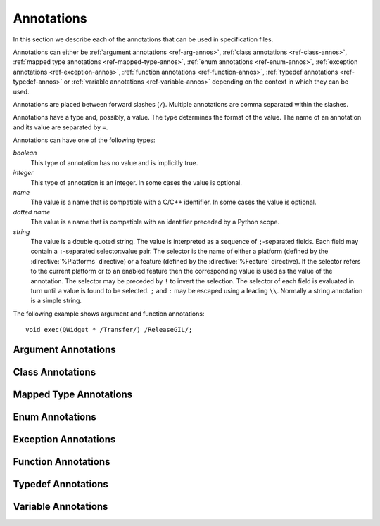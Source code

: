 .. _ref-annotations:

Annotations
===========

In this section we describe each of the annotations that can be used in
specification files.

Annotations can either be :ref:`argument annotations <ref-arg-annos>`,
:ref:`class annotations <ref-class-annos>`, :ref:`mapped type annotations
<ref-mapped-type-annos>`, :ref:`enum annotations <ref-enum-annos>`,
:ref:`exception annotations <ref-exception-annos>`, :ref:`function annotations
<ref-function-annos>`, :ref:`typedef annotations <ref-typedef-annos>` or
:ref:`variable annotations <ref-variable-annos>` depending on the context in
which they can be used.

Annotations are placed between forward slashes (``/``).  Multiple annotations
are comma separated within the slashes.

Annotations have a type and, possibly, a value.  The type determines the
format of the value.  The name of an annotation and its value are separated by
``=``.

Annotations can have one of the following types:

*boolean*
    This type of annotation has no value and is implicitly true.

*integer*
    This type of annotation is an integer.  In some cases the value is
    optional.

*name*
    The value is a name that is compatible with a C/C++ identifier.  In some
    cases the value is optional.

*dotted name*
    The value is a name that is compatible with an identifier preceded by a
    Python scope.

*string*
    The value is a double quoted string.  The value is interpreted as a
    sequence of ``;``-separated fields.  Each field may contain a
    ``:``-separated selector:value pair.  The selector is the name of either a
    platform (defined by the :directive:`%Platforms` directive) or a feature
    (defined by the :directive:`%Feature` directive).  If the selector refers
    to the current platform or to an enabled feature then the corresponding
    value is used as the value of the annotation.  The selector may be preceded
    by ``!`` to invert the selection.  The selector of each field is
    evaluated in turn until a value is found to be selected.  ``;`` and ``:``
    may be escaped using a leading ``\\``.  Normally a string annotation is a
    simple string.

The following example shows argument and function annotations::

    void exec(QWidget * /Transfer/) /ReleaseGIL/;


.. _ref-arg-annos:

Argument Annotations
--------------------

.. argument-annotation:: AllowNone

    This boolean annotation specifies that the value of the corresponding
    argument (which should be either :stype:`SIP_PYBUFFER`,
    :stype:`SIP_PYCALLABLE`, :stype:`SIP_PYDICT`, :stype:`SIP_PYLIST`,
    :stype:`SIP_PYSLICE`, :stype:`SIP_PYTUPLE` or :stype:`SIP_PYTYPE`) may be
    ``None``.


.. argument-annotation:: Array

    This boolean annotation specifies that the corresponding argument refers
    to an array.
    
    The argument should be either a pointer to a wrapped type, a ``char *`` or
    a ``unsigned char *``.  If the argument is a character array then the
    annotation also implies the :aanno:`Encoding` annotation with an encoding
    of ``"None"``.

    There must be a corresponding argument with the :aanno:`ArraySize`
    annotation specified.  The annotation may only be specified once in a list
    of arguments.


.. argument-annotation:: ArraySize

    This boolean annotation specifies that the corresponding argument (which
    should be either ``short``, ``unsigned short``, ``int``, ``unsigned``,
    ``long`` or ``unsigned long``) refers to the size of an array.  There must
    be a corresponding argument with the :aanno:`Array` annotation specified.
    The annotation may only be specified once in a list of arguments.


.. argument-annotation:: Constrained

    Python will automatically convert between certain compatible types.  For
    example, if a floating pointer number is expected and an integer supplied,
    then the integer will be converted appropriately.  This can cause problems
    when wrapping C or C++ functions with similar signatures.  For example::

        // The wrapper for this function will also accept an integer argument
        // which Python will automatically convert to a floating point number.
        void foo(double);

        // The wrapper for this function will never get used.
        void foo(int);

    This boolean annotation specifies that the corresponding argument (which
    should be either ``bool``, ``int``, ``float``, ``double``, ``enum`` or a
    wrapped class) must match the type without any automatic conversions.  In
    the context of a wrapped class the invocation of any
    :directive:`%ConvertToTypeCode` is suppressed.

    The following example gets around the above problem::

        // The wrapper for this function will only accept floating point
        // numbers.
        void foo(double /Constrained/);

        // The wrapper for this function will be used for anything that Python
        // can convert to an integer, except for floating point numbers.
        void foo(int);

    Any type hint for the argument will be ignored.


.. argument-annotation:: DisallowNone

    This boolean annotation specifies that the value of the corresponding
    argument (which should be a pointer to either a C++ class or a mapped type)
    must not be ``None``.


.. argument-annotation:: Encoding

    This string annotation specifies that the corresponding argument (which
    should be either ``char``, ``const char``, ``char *`` or ``const char *``)
    refers to an encoded character or ``'\0'`` terminated encoded string with
    the specified encoding.  The encoding can be either ``"ASCII"``,
    ``"Latin-1"``, ``"UTF-8"`` or ``"None"``.  An encoding of ``"None"`` means
    that the corresponding argument refers to an unencoded character or string.

    The default encoding is specified by the :directive:`%DefaultEncoding`
    directive.  If the directive is not specified then ``None`` is used.

    The ``bytes`` type is used to represent the argument if the encoding is
    ``"None"`` and the ``str`` type otherwise.


.. argument-annotation:: GetWrapper

    This boolean annotation is only ever used in conjunction with handwritten
    code specified with the :directive:`%MethodCode` directive.  It causes an
    extra variable to be generated for the corresponding argument which is a
    pointer to the Python object that wraps the argument.

    See the :directive:`%MethodCode` directive for more detail.


.. argument-annotation:: In

    This boolean annotation is used to specify that the corresponding argument
    (which should be a pointer type) is used to pass a value to the function.

    For pointers to wrapped C structures or C++ class instances, ``char *`` and
    ``unsigned char *`` then this annotation is assumed unless the :aanno:`Out`
    annotation is specified.

    For pointers to other types then this annotation must be explicitly
    specified if required.  The argument will be dereferenced to obtain the
    actual value.

    Both :aanno:`In` and :aanno:`Out` may be specified for the same argument.


.. argument-annotation:: KeepReference

    This optional integer annotation is used to specify that a reference to the
    corresponding argument should be kept to ensure that the object is not
    garbage collected.  If the method is called again with a new argument then
    the reference to the previous argument is discarded.  Note that ownership
    of the argument is not changed.

    If the function is a method then the reference is kept by the instance,
    i.e. ``self``.  Therefore the extra reference is released when the instance
    is garbage collected.

    If the function is a class method or an ordinary function and it is
    annotated using the :fanno:`Factory` annotation, then the reference is
    kept by the object created by the function.  Therefore the extra reference
    is released when that object is garbage collected.

    Otherwise the reference is not kept by any specific object and will never
    be released.

    If a value is specified then it defines the argument's key.  Arguments of
    different constructors or methods that have the same key are assumed to
    refer to the same value.


.. argument-annotation:: NoCopy

    This boolean annotation is used with arguments of virtual methods that are
    a ``const`` reference to a class.  Normally, if the class defines a copy
    constructor then a copy of the returned reference is automatically created
    and wrapped before being passed to a Python reimplementation of the method.
    The copy will be owned by Python.  This means that the reimplementation may
    take a reference to the argument without having to make an explicit copy.
    
    If the annotation is specified then the copy is not made and the original
    reference is wrapped instead and will be owned by C++.


.. argument-annotation:: Out

    This boolean annotation is used to specify that the corresponding argument
    (which should be a pointer type) is used by the function to return a value
    as an element of a tuple.

    For pointers to wrapped C structures or C++ class instances, ``char *`` and
    ``unsigned char *`` then this annotation must be explicitly specified if
    required.

    For pointers to other types then this annotation is assumed unless the
    :aanno:`In` annotation is specified.

    Both :aanno:`In` and :aanno:`Out` may be specified for the same argument.


.. argument-annotation:: PyInt

    This boolean annotation is used with ``char``, ``signed char`` and
    ``unsigned char`` arguments to specify that they should be interpreted as
    integers rather than strings of one character.


.. argument-annotation:: ResultSize

    This boolean annotation is used with functions or methods that return a
    ``void *`` or ``const void *``.  It identifies an argument that defines the
    size of the block of memory whose address is being returned.  This allows
    the :class:`sip.voidptr` object that wraps the address to support the
    Python buffer protocol.


.. argument-annotation:: ScopesStripped

    This integer annotation is only used with Qt signal arguments.  Normally
    the fully scoped type of the argument is used but this annotation specifies
    that the given number of scopes should be removed.


.. argument-annotation:: Transfer

    This boolean annotation is used to specify that ownership of the
    corresponding argument (which should be a wrapped C structure or C++ class
    instance) is transferred from Python to C++.  In addition, if the argument
    is of a class method, then it is associated with the class instance with
    regard to the cyclic garbage collector.

    If the annotation is used with the :aanno:`Array` annotation then the
    array of pointers to the sequence of C structures or C++ class instances
    that is created on the heap is not automatically freed.

    See :ref:`ref-object-ownership` for more detail.


.. argument-annotation:: TransferBack

    This boolean annotation is used to specify that ownership of the
    corresponding argument (which should be a wrapped C structure or C++ class
    instance) is transferred back to Python from C++.  In addition, any
    association of the argument with regard to the cyclic garbage collector
    with another instance is removed.

    See :ref:`ref-object-ownership` for more detail.


.. argument-annotation:: TransferThis

    This boolean annotation is only used in C++ constructors or methods.  In
    the context of a constructor or factory method it specifies that ownership
    of the instance being created is transferred from Python to C++ if the
    corresponding argument (which should be a wrapped C structure or C++ class
    instance) is not ``None``.  In addition, the newly created instance is
    associated with the argument with regard to the cyclic garbage collector.

    In the context of a non-factory method it specifies that ownership of
    ``this`` is transferred from Python to C++ if the corresponding argument is
    not ``None``.  If it is ``None`` then ownership is transferred to Python.

    The annotation may be used more that once, in which case ownership is
    transferred to last instance that is not ``None``.

    See :ref:`ref-object-ownership` for more detail.


.. argument-annotation:: TypeHint

    This string annotation specifies the type of the argument as it will appear
    in any generated docstrings and PEP 484 type hints.  It is the equivalent
    of specifying :aanno:`TypeHintIn` and :aanno:`TypeHintOut` with the same
    value.  It is usually used with arguments of type :stype:`SIP_PYOBJECT` to
    provide a more specific type.


.. argument-annotation:: TypeHintIn

    This string annotation specifies the type of the argument as it will appear
    in any generated docstrings and PEP 484 type hints when the argument is
    used to pass a value to a function (rather than being used to return a
    value from a function).  It is usually used with arguments of type
    :stype:`SIP_PYOBJECT` to provide a more specific type.


.. argument-annotation:: TypeHintOut

    This string annotation specifies the type of the argument as it will appear
    in any generated docstrings and PEP 484 type hints when the argument is
    used to return a value from a function (rather than being used to pass a
    value to a function).  It is usually used with arguments of type
    :stype:`SIP_PYOBJECT` to provide a more specific type.


.. argument-annotation:: TypeHintValue

    This string annotation specifies the default value of the argument as it
    will appear in any generated docstrings.


.. _ref-class-annos:

Class Annotations
-----------------

.. class-annotation:: Abstract

    This boolean annotation is used to specify that the class has additional
    pure virtual methods that have not been specified and so it cannot be
    instantiated or sub-classed from Python.  It should not be specified if all
    pure virtual methods have been specified.


.. class-annotation:: AllowNone

    Normally when a Python object is converted to a C/C++ instance ``None``
    is handled automatically before the class's
    :directive:`%ConvertToTypeCode` is called.  This boolean annotation
    specifies that the handling of ``None`` will be left to the
    :directive:`%ConvertToTypeCode`.  The annotation is ignored if the class
    does not have any :directive:`%ConvertToTypeCode`.


.. class-annotation:: DelayDtor

    This boolean annotation is used to specify that the class's destructor
    should not be called until the Python interpreter exits.  It would normally
    only be applied to singleton classes.

    When the Python interpreter exits the order in which any wrapped instances
    are garbage collected is unpredictable.  However, the underlying C or C++
    instances may need to be destroyed in a certain order.  If this annotation
    is specified then when the wrapped instance is garbage collected the C or
    C++ instance is not destroyed but instead added to a list of delayed
    instances.  When the interpreter exits then the function
    :c:func:`sipDelayedDtors()` is called with the list of delayed instances.
    :c:func:`sipDelayedDtors()` can then choose to call (or ignore) the
    destructors in any desired order.

    The :c:func:`sipDelayedDtors()` function must be specified using the
    :directive:`%ModuleCode` directive.

.. c:function:: void sipDelayedDtors(const sipDelayedDtor *dd_list)

    :param dd_list:
        the linked list of delayed instances.

.. c:type:: sipDelayedDtor

    This structure describes a particular delayed destructor.

    .. c:member:: const char* dd_name

        This is the name of the class excluding any package or module name.

    .. c:member:: void* dd_ptr

        This is the address of the C or C++ instance to be destroyed.  It's
        exact type depends on the value of :c:member:`dd_isderived`.

    .. c:member:: int dd_isderived

        This is non-zero if the type of :c:member:`dd_ptr` is actually the
        generated derived class.  This allows the correct destructor to be
        called.  See :ref:`ref-derived-classes`.

    .. c:member:: sipDelayedDtor* dd_next

        This is the address of the next entry in the list or zero if this is
        the last one.

    Note that the above applies only to C and C++ instances that are owned by
    Python.


.. class-annotation:: Deprecated

    This optional string annotation is used to specify that the class is
    deprecated.  Any string is appended to the deprecation warning and is
    usually used to suggest an appropriate alternative.  It is the equivalent
    of annotating all the class's constructors, function and methods as being
    deprecated.


.. class-annotation:: FileExtension

    This string annotation is used to specify the filename extension to be used
    for the file containing the generated code for this class.

.. class-annotation:: ExportDerived

    In many cases SIP generates a derived class for each class being wrapped
    (see :ref:`ref-derived-classes`).  Normally this is used internally.  This
    boolean annotation specifies that the declaration of the class is exported
    and able to be used by handwritten code.


.. class-annotation:: External

    This boolean annotation is used to specify that the class is defined in
    another module.  Declarations of external classes are private to the module
    in which they appear.


.. class-annotation:: Metatype

    This dotted name annotation specifies the name of the Python type object
    (i.e. the value of the ``tp_name`` field) used as the meta-type used when
    creating the type object for this C structure or C++ type.

    See the section :ref:`ref-types-metatypes` for more details.


.. class-annotation:: Mixin

    This boolean annotation specifies that the class can be used as a mixin
    with other wrapped classes.
    
    Normally a Python application cannot define a new class that is derived
    from more than one wrapped class.  In C++ this would create a new C++
    class.  This cannot be done from Python.  At best a C++ instance of each of
    the wrapped classes can be created and wrapped as separate Python objects.
    However some C++ classes may function perfectly well with this restriction.
    Such classes are often intended to be used as mixins.

    If this annotation is specified then a separate instance of the class is
    created.  The main instance automatically delegates to the instance of the
    mixin when required.  A mixin class should have the following
    characteristics:

    - Any constructor arguments should be able to be specified using keyword
      arguments.

    - The class should not have any virtual methods.


.. class-annotation:: NoDefaultCtors

    This boolean annotation is used to suppress the automatic generation of
    default constructors for the class.


.. class-annotation:: NoTypeHint

    This boolean annotation is used to suppress the generation of the PEP 484
    type hint for the class and its contents.


.. class-annotation:: PyName

    This name annotation specifies an alternative name for the class being
    wrapped which is used when it is referred to from Python.

    .. seealso:: :directive:`%AutoPyName`


.. class-annotation:: Supertype

    This dotted name annotation specifies the name of the Python type object
    (i.e. the value of the ``tp_name`` field) used as the super-type used when
    creating the type object for this C structure or C++ type.

    See the section :ref:`ref-types-metatypes` for more details.


.. class-annotation:: TypeHint

    This string annotation specifies the type of the class as it will appear
    in any generated docstrings and PEP 484 type hints.  It is the equivalent
    of specifying :canno:`TypeHintIn` and :canno:`TypeHintOut` with the same
    value.


.. class-annotation:: TypeHintIn

    This string annotation specifies the type of the class as it will appear
    in any generated docstrings and PEP 484 type hints when an instance of the
    class is passed as an argument to a function (rather than being returned
    from a function).  It is usually used with classes that implement
    :directive:`%ConvertToTypeCode` to allow additional types to be used
    whenever an instance of the class is expected.


.. class-annotation:: TypeHintOut

    This string annotation specifies the type of the class as it will appear
    in any generated docstrings and PEP 484 type hints when an instance of the
    class is returned from a function (rather than being used to pass a
    value to a function).


.. class-annotation:: TypeHintValue

    This string annotation specifies the default value of the class as it will
    appear in any generated docstrings.


.. class-annotation:: VirtualErrorHandler

    This name annotation specifies the handler (defined by the
    :directive:`%VirtualErrorHandler` directive) that is called when a Python
    re-implementation of any of the class's virtual C++ functions raises a
    Python exception.  If not specified then the handler specified by the
    ``default_VirtualErrorHandler`` argument of the :directive:`%Module`
    directive is used.

    .. seealso:: :fanno:`NoVirtualErrorHandler`, :fanno:`VirtualErrorHandler`, :directive:`%VirtualErrorHandler`


.. _ref-mapped-type-annos:

Mapped Type Annotations
-----------------------

.. mapped-type-annotation:: AllowNone

    Normally when a Python object is converted to a C/C++ instance ``None``
    is handled automatically before the mapped type's
    :directive:`%ConvertToTypeCode` is called.  This boolean annotation
    specifies that the handling of ``None`` will be left to the
    :directive:`%ConvertToTypeCode`.


.. mapped-type-annotation:: NoAssignmentOperator

    This boolean annotation is used to specify that the C++ type does not have
    a public assignment operator.


.. mapped-type-annotation:: NoCopyCtor

    This boolean annotation is used to specify that the C++ type does not have
    a public copy constructor.


.. mapped-type-annotation:: NoDefaultCtor

    This boolean annotation is used to specify that the C++ type does not have
    a public default constructor.


.. mapped-type-annotation:: NoRelease

    This boolean annotation is used to specify that the mapped type does not
    support the :c:func:`sipReleaseType()` function.  Any
    :directive:`%ConvertToTypeCode` should not create temporary instances of
    the mapped type, i.e. it should not return :c:macro:`SIP_TEMPORARY`.


.. mapped-type-annotation:: PyName

    This name annotation specifies an alternative name for the mapped type
    being wrapped which is used when it is referred to from Python.  The only
    time a Python type is created for a mapped type is when it is used as a
    scope for static methods or enums.
    
    It should not be used with mapped type templates.

    .. seealso:: :directive:`%AutoPyName`


.. mapped-type-annotation:: TypeHint

    This string annotation specifies the type of the mapped type as it will
    appear in any generated docstrings and PEP 484 type hints.  It is the
    equivalent of specifying :manno:`TypeHintIn` and :manno:`TypeHintOut` with
    the same value.


.. mapped-type-annotation:: TypeHintIn

    This string annotation specifies the type of the mapped type as it will
    appear in any generated docstrings and PEP 484 type hints when it is passed
    to a function (rather than being returned from a function).


.. mapped-type-annotation:: TypeHintOut

    This string annotation specifies the type of the mapped type as it will
    appear in any generated docstrings and PEP 484 type hints when it is
    returned from a function (rather than being passed to a function).

.. mapped-type-annotation:: TypeHintValue

    This string annotation specifies the default value of the mapped type as it
    will appear in any generated docstrings.


.. _ref-enum-annos:

Enum Annotations
----------------

.. enum-annotation:: BaseType

    This name annotation specifies the type from the :mod:`enum` module
    that will be used as the base type of the enum.  The possible values are
    ``Enum`` (corresponding to :class:`~enum.Enum`), ``Flag`` (corresponding to
    :class:`~enum.Flag`), ``IntEnum`` (corresponding to
    :class:`~enum.IntEnum`), ``UIntEnum`` (also corresponding to
    :class:`~enum.IntEnum` but with unsigned members) and ``IntFlag``
    (corresponding to :class:`~enum.IntFlag`).  The default value is ``Enum``.
    The members of ``Flag`` and ``IntFlag`` enums are implicitly unsigned.

    This annotation is only available when ABI v13 or later is specified.

.. enum-annotation:: NoScope

    This boolean annotation specifies the that scope of an enum's members
    should be omitted in the generated code.  Normally this would mean that the
    generated code will not compile.  However it is useful when defining
    pseudo-enums, for example, to wrap global values so that they are defined
    (in Python) within the scope of a class.


.. enum-annotation:: NoTypeHint

    This boolean annotation is used to suppress the generation of the PEP 484
    type hint for the enum or enum member.


.. enum-annotation:: PyName

    This name annotation specifies an alternative name for the enum or enum
    member being wrapped which is used when it is referred to from Python.

    .. seealso:: :directive:`%AutoPyName`


.. _ref-exception-annos:

Exception Annotations
---------------------

.. exception-annotation:: Default

    This boolean annotation specifies that the exception being defined will be
    used as the default exception to be caught if a function or constructor
    does not have a ``throw`` clause.

    This annotaion is ignored when using ABI v13.1 or later and v12.9 or later.

.. exception-annotation:: PyName

    This name annotation specifies an alternative name for the exception being
    defined which is used when it is referred to from Python.

    .. seealso:: :directive:`%AutoPyName`


.. _ref-function-annos:

Function Annotations
--------------------

.. function-annotation:: AbortOnException

    This boolean annotation specifies that when a Python re-implementation of a
    virtual C++ function raises a Python exception then ``abort()`` is
    called after the error handler returns.


.. function-annotation:: AllowNone

    This boolean annotation is used to specify that the value returned by the
    function (which should be either :stype:`SIP_PYBUFFER`,
    :stype:`SIP_PYCALLABLE`, :stype:`SIP_PYDICT`, :stype:`SIP_PYLIST`,
    :stype:`SIP_PYSLICE`, :stype:`SIP_PYTUPLE` or :stype:`SIP_PYTYPE`) may be
    ``None``.


.. function-annotation:: AutoGen

    This optional name annotation is used with class methods to specify that
    the method be automatically included in all sub-classes.  The value is the
    name of a feature (specified using the :directive:`%Feature` directive)
    which must be enabled for the method to be generated.


.. function-annotation:: Default

    This boolean annotation is only used with C++ constructors.  Sometimes SIP
    needs to create a class instance.  By default it uses a constructor with no
    compulsory arguments if one is specified.  (SIP will automatically generate
    a constructor with no arguments if no constructors are specified.)  This
    annotation is used to explicitly specify which constructor to use.  Zero is
    passed as the value of any arguments to the constructor.  This annotation
    is ignored if the class defines :directive:`%InstanceCode`.


.. function-annotation:: Deprecated

    This optional string annotation is used to specify that the constructor or
    function is deprecated.  Any string is appended to the deprecation warning
    and is usually used to suggest an appropriate alternative.


.. function-annotation:: DisallowNone

    This boolean annotation is used to specify that the value returned by the
    function (which should be a pointer to either a C++ class or a mapped type)
    must not be ``None``.


.. function-annotation:: Encoding

    This string annotation serves the same purpose as the :aanno:`Encoding`
    argument annotation when applied to the type of the value returned by the
    function.


.. function-annotation:: Factory

    This boolean annotation specifies that the value returned by the function
    (which should be a wrapped C structure or C++ class instance) is a newly
    created instance and is owned by Python.

    See :ref:`ref-object-ownership` for more detail.


.. function-annotation:: HoldGIL

    This boolean annotation specifies that the Python Global Interpreter Lock
    (GIL) is not released before the call to the underlying C or C++ function.
    See :ref:`ref-gil` and the :fanno:`ReleaseGIL` annotation.


.. function-annotation:: __imatmul__

    This boolean annotation specifies that a ``__imatmul__()`` method should be
    automatically generated that will use the method being annotated to compute
    the value that the ``__imatmul__()`` method will return.


.. function-annotation:: KeepReference

    This optional integer annotation serves the same purpose as the
    :aanno:`KeepReference` argument annotation when applied to the type of the
    value returned by the function.

    If the function is a class method or an ordinary function then the
    reference is not kept by any other object and so the returned value will
    never be garbage collected.


.. function-annotation:: KeywordArgs

    This string annotation specifies the level of support the argument parser
    generated for this function will provide for passing the parameters using
    Python's keyword argument syntax.  The value of the annotation can be
    either ``"None"`` meaning that keyword arguments are not supported,
    ``"All"`` meaning that all named arguments can be passed as keyword
    arguments, or ``"Optional"`` meaning that all named optional arguments
    (i.e. those with a default value) can be passed as keyword arguments.

    If the annotation is not used then the value specified by the
    ``keyword_arguments`` argument of the :directive:`%Module` directive is
    used.

    Keyword arguments cannot be used for functions that use an ellipsis to
    designate that the function has a variable number of arguments.


.. function-annotation:: __len__

    This boolean annotation specifies that a ``__len__()`` method should be
    automatically generated that will use the method being annotated to compute
    the value that the ``__len__()`` method will return.

    If the class has a ``__getitem__()`` method or an ``operator[]`` operator
    with an integer argument then those will raise an ``IndexError`` exception
    if the argument is out of range.  This means that the class will
    automatically support being iterated over.


.. function-annotation:: __matmul__

    This boolean annotation specifies that a ``__matmul__()`` method should be
    automatically generated that will use the method being annotated to compute
    the value that the ``__matmul__()`` method will return.


.. function-annotation:: NewThread

    This boolean annotation specifies that the function (which must be a
    virtual) will be executed in a new thread.


.. function-annotation:: NoArgParser

    This boolean annotation is used with methods and global functions to
    specify that the supplied :directive:`%MethodCode` will handle the parsing
    of the arguments.


.. function-annotation:: NoCopy

    This boolean annotation is used with methods and global functions that
    return a ``const`` reference to a class.  Normally, if the class defines a
    copy constructor then a copy of the returned reference is automatically
    created and wrapped.  The copy will be owned by Python.
    
    If the annotation is specified then the copy is not made and the original
    reference is wrapped instead and will be owned by C++.


.. function-annotation:: NoDerived

    This boolean annotation is only used with C++ constructors.  In many cases
    SIP generates a derived class for each class being wrapped (see
    :ref:`ref-derived-classes`).  This derived class contains constructors with
    the same C++ signatures as the class being wrapped.  Sometimes you may want
    to define a Python constructor that has no corresponding C++ constructor.
    This annotation is used to suppress the generation of the constructor in
    the derived class.


.. function-annotation:: NoRaisesPyException

    This boolean annotation specifies that the function or constructor does not
    raise a Python exception to indicate that an error occurred.

    .. seealso:: :fanno:`RaisesPyException`


.. function-annotation:: NoTypeHint

    This boolean annotation is used to suppress the generation of the PEP 484
    type hint for the function or constructor.


.. function-annotation:: NoVirtualErrorHandler

    This boolean annotation specifies that when a Python re-implementation of a
    virtual C++ function raises a Python exception then ``PyErr_Print()`` is
    always called.  Any error handler specified by either the
    :fanno:`VirtualErrorHandler` function annotation, the
    :canno:`VirtualErrorHandler` class annotation or the
    ``default_VirtualErrorHandler`` argument of the :directive:`%Module`
    directive is ignored.

    .. seealso:: :fanno:`VirtualErrorHandler`, :canno:`VirtualErrorHandler`, :directive:`%VirtualErrorHandler`


.. function-annotation:: Numeric

    This boolean annotation specifies that the operator should be interpreted
    as a numeric operator rather than a sequence operator.
    
    Python uses the ``+`` operator for adding numbers and concatanating
    sequences, and the ``*`` operator for multiplying numbers and repeating
    sequences.  Unless this or the :fanno:`Sequence` annotation is specified,
    SIP tries to work out which is meant by looking at other operators that
    have been defined for the type.  If it finds either ``-``, ``-=``, ``/``,
    ``/=``, ``%`` or ``%=`` defined then it assumes that ``+``, ``+=``, ``*``
    and ``*=`` should be numeric operators.  Otherwise, if it finds either
    ``[]``, :meth:`__getitem__`, :meth:`__setitem__` or :meth:`__delitem__`
    defined then it assumes that they should be sequence operators.


.. function-annotation:: PostHook

    This name annotation is used to specify the name of a Python builtin that
    is called immediately after the call to the underlying C or C++ function or
    any handwritten code.  The builtin is not called if an error occurred.  It
    is primarily used to integrate with debuggers.


.. function-annotation:: PreHook

    This name annotation is used to specify the name of a Python builtin that
    is called immediately after the function's arguments have been successfully
    parsed and before the call to the underlying C or C++ function or any
    handwritten code.  It is primarily used to integrate with debuggers.


.. function-annotation:: PyName

    This name annotation specifies an alternative name for the function being
    wrapped which is used when it is referred to from Python.

    .. seealso:: :directive:`%AutoPyName`


.. function-annotation:: PyInt

    This boolean annotation serves the same purpose as the :aanno:`PyInt`
    argument annotation when applied to the type of the value returned by the
    function.


.. function-annotation:: RaisesPyException

    This boolean annotation specifies that the function or constructor raises a
    Python exception to indicate that an error occurred.  Any current exception
    is cleared before the function or constructor is called.  It is ignored if
    the :directive:`%MethodCode` directive is used.

    .. seealso:: :fanno:`NoRaisesPyException`


.. function-annotation:: ReleaseGIL

    This boolean annotation specifies that the Python Global Interpreter Lock
    (GIL) is released before the call to the underlying C or C++ function and
    reacquired afterwards.  It should be used for functions that might block or
    take a significant amount of time to execute.  See :ref:`ref-gil` and the
    :fanno:`HoldGIL` annotation.


.. function-annotation:: Sequence

    This boolean annotation specifies that the operator should be interpreted
    as a sequence operator rather than a numeric operator.

    Python uses the ``+`` operator for adding numbers and concatanating
    sequences, and the ``*`` operator for multiplying numbers and repeating
    sequences.  Unless this or the :fanno:`Numeric` annotation is specified,
    SIP tries to work out which is meant by looking at other operators that
    have been defined for the type.  If it finds either ``-``, ``-=``, ``/``,
    ``/=``, ``%`` or ``%=`` defined then it assumes that ``+``, ``+=``, ``*``
    and ``*=`` should be numeric operators.  Otherwise, if it finds either
    ``[]``, :meth:`__getitem__`, :meth:`__setitem__` or :meth:`__delitem__`
    defined then it assumes that they should be sequence operators.


.. function-annotation:: Transfer

    This boolean annotation specifies that ownership of the value returned by
    the function (which should be a wrapped C structure or C++ class instance)
    is transferred to C++.  It is only used in the context of a class
    constructor or a method.

    In the case of methods returned values (unless they are new references to
    already wrapped values) are normally owned by C++ anyway.  However, in
    addition, an association between the returned value and the instance
    containing the method is created with regard to the cyclic garbage
    collector.

    See :ref:`ref-object-ownership` for more detail.


.. function-annotation:: TransferBack

    This boolean annotation specifies that ownership of the value returned by
    the function (which should be a wrapped C structure or C++ class instance)
    is transferred back to Python from C++.  Normally returned values (unless
    they are new references to already wrapped values) are owned by C++.  In
    addition, any association of the returned value with regard to the cyclic
    garbage collector with another instance is removed.

    See :ref:`ref-object-ownership` for more detail.


.. function-annotation:: TransferThis

    This boolean annotation specifies that ownership of ``this`` is transferred
    from Python to C++.

    See :ref:`ref-object-ownership` for more detail.


.. function-annotation:: TypeHint

    This string annotation specifies the type of the value returned by the
    function as it will appear in any generated docstrings and PEP 484 type
    hints.  It is usually used with results of type :stype:`SIP_PYOBJECT` to
    provide a more specific type.


.. function-annotation:: VirtualErrorHandler

    This name annotation specifies the handler (defined by the
    :directive:`%VirtualErrorHandler` directive) that is called when a Python
    re-implementation of the virtual C++ function raises a Python exception.
    If not specified then the handler specified by the class's
    :canno:`VirtualErrorHandler` is used.

    .. seealso:: :fanno:`NoVirtualErrorHandler`, :canno:`VirtualErrorHandler`, :directive:`%VirtualErrorHandler`


.. _ref-typedef-annos:

Typedef Annotations
-------------------

.. typedef-annotation:: Capsule

    This boolean annotation may only be used when the base type is ``void *``
    and specifies that a Python capsule object is used to wrap the value rather
    than a :class:`sip.voidptr`.  The advantage of using a capsule is that name
    based type checking is performed using the name of the type being defined.

    For versions of Python that do not support capules :class:`sip.voidptr` is
    used instead and name based type checking is not performed.


.. typedef-annotation:: Encoding

    This string annotation serves the same purpose as the :aanno:`Encoding`
    argument annotation when applied to the mapped type being defined.


.. typedef-annotation:: NoTypeName

    This boolean annotation specifies that the definition of the type rather
    than the name of the type being defined should be used in the generated
    code.

    Normally a typedef would be defined as follows::

        typedef bool MyBool;

    This would result in ``MyBool`` being used in the generated code.

    Specifying the annotation means that ``bool`` will be used in the generated
    code instead.


.. typedef-annotation:: PyInt

    This boolean annotation serves the same purpose as the :aanno:`PyInt`
    argument annotation when applied to the type being defined.


.. typedef-annotation:: PyName

    This name annotation only applies when the typedef is being used to create
    the wrapping for a class defined using a template and specifies an
    alternative name for the class when it is referred to from Python.

    .. seealso:: :directive:`%AutoPyName`


.. typedef-annotation:: TypeHint

    This string annotation specifies the type as it will appear in any
    generated docstrings and PEP 484 type hints.  It is the equivalent of
    specifying :tanno:`TypeHintIn` and :tanno:`TypeHintOut` with the same
    value.


.. typedef-annotation:: TypeHintIn

    This string annotation specifies the type as it will appear in any
    generated docstrings and PEP 484 type hints when it is passed to a function
    (rather than being returned from a function).  It is usually used with
    arguments of type :stype:`SIP_PYOBJECT` to provide a more specific type.


.. typedef-annotation:: TypeHintOut

    This string annotation specifies the type as it will appear in any
    generated docstrings and PEP 484 type hints when it is returned from a
    function (rather than being passed to a function).  It is usually used with
    arguments of type :stype:`SIP_PYOBJECT` to provide a more specific type.


.. _ref-variable-annos:

Variable Annotations
--------------------

.. variable-annotation:: Encoding

    This string annotation serves the same purpose as the :aanno:`Encoding`
    argument annotation when applied to the type of the variable being defined.


.. variable-annotation:: NoSetter

    This boolean annotation specifies that the variable will have no setter and
    will be read-only.  Because SIP does not fully understand C/C++ types
    (particularly ``const`` arrays) it is sometimes necessary to explicitly
    annotate a variable as being read-only.


.. variable-annotation:: NoTypeHint

    This boolean annotation is used to suppress the generation of the PEP 484
    type hint for the variable.


.. variable-annotation:: PyInt

    This boolean annotation serves the same purpose as the :aanno:`PyInt`
    argument annotation when applied to the type of the variable being defined.


.. variable-annotation:: PyName

    This name annotation specifies an alternative name for the variable being
    wrapped which is used when it is referred to from Python.

    .. seealso:: :directive:`%AutoPyName`


.. variable-annotation:: TypeHint

    This string annotation specifies the type of the variable as it will appear
    in any generated docstrings and PEP 484 type hints.  It is usually used
    with arguments of type :stype:`SIP_PYOBJECT` to provide a more specific
    type.
